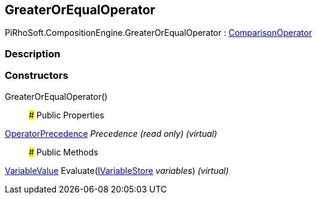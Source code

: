[#reference/greater-or-equal-operator]

## GreaterOrEqualOperator

PiRhoSoft.CompositionEngine.GreaterOrEqualOperator : <<reference/comparison-operator.html,ComparisonOperator>>

### Description

### Constructors

GreaterOrEqualOperator()::

### Public Properties

<<reference/operator-precedence.html,OperatorPrecedence>> _Precedence_ _(read only)_ _(virtual)_::

### Public Methods

<<reference/variable-value.html,VariableValue>> Evaluate(<<reference/i-variable-store.html,IVariableStore>> _variables_) _(virtual)_::